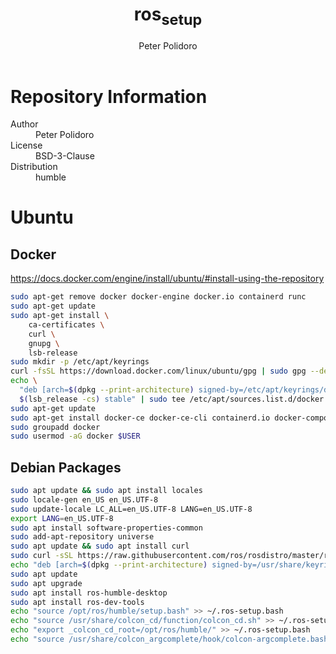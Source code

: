#+TITLE: ros_setup
#+AUTHOR: Peter Polidoro
#+EMAIL: peter@polidoro.io

* Repository Information
  - Author :: Peter Polidoro
  - License :: BSD-3-Clause
  - Distribution :: humble

* Ubuntu

** Docker

[[https://docs.docker.com/engine/install/ubuntu/#install-using-the-repository]]

#+BEGIN_SRC sh
sudo apt-get remove docker docker-engine docker.io containerd runc
sudo apt-get update
sudo apt-get install \
    ca-certificates \
    curl \
    gnupg \
    lsb-release
sudo mkdir -p /etc/apt/keyrings
curl -fsSL https://download.docker.com/linux/ubuntu/gpg | sudo gpg --dearmor -o /etc/apt/keyrings/docker.gpg
echo \
  "deb [arch=$(dpkg --print-architecture) signed-by=/etc/apt/keyrings/docker.gpg] https://download.docker.com/linux/ubuntu \
  $(lsb_release -cs) stable" | sudo tee /etc/apt/sources.list.d/docker.list > /dev/null
sudo apt-get update
sudo apt-get install docker-ce docker-ce-cli containerd.io docker-compose-plugin
sudo groupadd docker
sudo usermod -aG docker $USER
#+END_SRC

** Debian Packages

#+BEGIN_SRC sh
sudo apt update && sudo apt install locales
sudo locale-gen en_US en_US.UTF-8
sudo update-locale LC_ALL=en_US.UTF-8 LANG=en_US.UTF-8
export LANG=en_US.UTF-8
sudo apt install software-properties-common
sudo add-apt-repository universe
sudo apt update && sudo apt install curl
sudo curl -sSL https://raw.githubusercontent.com/ros/rosdistro/master/ros.key -o /usr/share/keyrings/ros-archive-keyring.gpg
echo "deb [arch=$(dpkg --print-architecture) signed-by=/usr/share/keyrings/ros-archive-keyring.gpg] http://packages.ros.org/ros2/ubuntu $(. /etc/os-release && echo $UBUNTU_CODENAME) main" | sudo tee /etc/apt/sources.list.d/ros2.list > /dev/null
sudo apt update
sudo apt upgrade
sudo apt install ros-humble-desktop
sudo apt install ros-dev-tools
echo "source /opt/ros/humble/setup.bash" >> ~/.ros-setup.bash
echo "source /usr/share/colcon_cd/function/colcon_cd.sh" >> ~/.ros-setup.bash
echo "export _colcon_cd_root=/opt/ros/humble/" >> ~/.ros-setup.bash
echo "source /usr/share/colcon_argcomplete/hook/colcon-argcomplete.bash" >> ~/.ros-setup.bash
#+END_SRC

